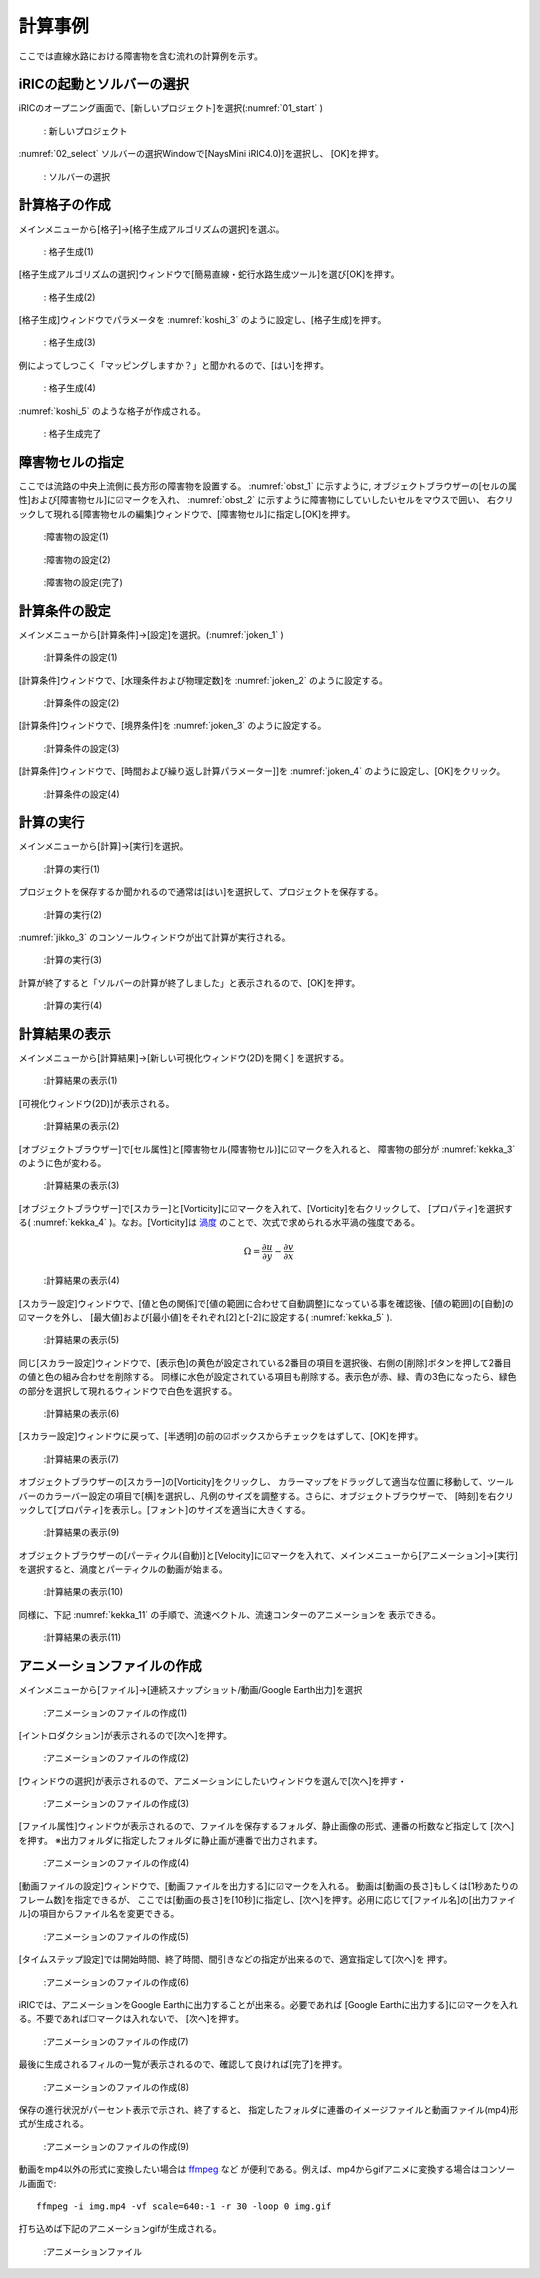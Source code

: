 計算事例
================
ここでは直線水路における障害物を含む流れの計算例を示す。

iRICの起動とソルバーの選択
--------------------------

iRICのオープニング画面で、[新しいプロジェクト]を選択(:numref:`01_start` )
   
.. _01_start:

.. figure:: images/03/start.png 
   :width: 70%

   : 新しいプロジェクト

:numref:`02_select` ソルバーの選択Windowで[NaysMini iRIC4.0)]を選択し、
[OK]を押す。

.. _02_select:

.. figure:: images/03/select.png 
   :width: 90%

   : ソルバーの選択

計算格子の作成
-------------------

メインメニューから[格子]→[格子生成アルゴリズムの選択]を選ぶ。

.. _koshi_1:

.. figure:: images/03/koshi_1.png 
   :width: 90%

   : 格子生成(1)

[格子生成アルゴリズムの選択]ウィンドウで[簡易直線・蛇行水路生成ツール]を選び[OK]を押す。

.. _koshi_2:

.. figure:: images/03/koshi_2.png 
   :width: 90%

   : 格子生成(2)

[格子生成]ウィンドウでパラメータを :numref:`koshi_3` のように設定し、[格子生成]を押す。

.. _koshi_3:

.. figure:: images/03/koshi_3.png 
   :width: 90%

   : 格子生成(3)

例によってしつこく「マッピングしますか？」と聞かれるので、[はい]を押す。

.. _koshi_4:

.. figure:: images/03/koshi_4.png 
   :width: 30%

   : 格子生成(4)

:numref:`koshi_5` のような格子が作成される。

  .. _koshi_5:

.. figure:: images/03/koshi_5.png 
   :width: 90%

   : 格子生成完了

障害物セルの指定
-----------------

ここでは流路の中央上流側に長方形の障害物を設置する。
:numref:`obst_1` に示すように, オブジェクトブラウザーの[セルの属性]および[障害物セル]に☑マークを入れ、
:numref:`obst_2` に示すように障害物にしていしたいセルをマウスで囲い、
右クリックして現れる[障害物セルの編集]ウィンドウで、[障害物セル]に指定し[OK]を押す。

.. _obst_1:

.. figure:: images/03/obst_1.png
   :width: 90%

   :障害物の設定(1)



.. _obst_2:

.. figure:: images/03/obst_2.png
   :width: 90%

   :障害物の設定(2)

.. _obst_3:

.. figure:: images/03/obst_3.png
   :width: 90%

   :障害物の設定(完了)

計算条件の設定
----------------

メインメニューから[計算条件]→[設定]を選択。(:numref:`joken_1` )

.. _joken_1:

.. figure:: images/03/joken_1.png
   :width: 90%

   :計算条件の設定(1)

[計算条件]ウィンドウで、[水理条件および物理定数]を :numref:`joken_2` のように設定する。

.. _joken_2:

.. figure:: images/03/joken_2.png
   :width: 65%

   :計算条件の設定(2)

[計算条件]ウィンドウで、[境界条件]を :numref:`joken_3` のように設定する。

.. _joken_3:

.. figure:: images/03/joken_3.png
   :width: 65%

   :計算条件の設定(3)

[計算条件]ウィンドウで、[時間および繰り返し計算パラメーター]]を 
:numref:`joken_4` のように設定し、[OK]をクリック。

.. _joken_4:

.. figure:: images/03/joken_4.png
   :width: 65%

   :計算条件の設定(4)

計算の実行
-----------   

メインメニューから[計算]→[実行]を選択。

.. _jikko_1:

.. figure:: images/03/jikko_1.png
   :width: 90%

   :計算の実行(1)

プロジェクトを保存するか聞かれるので通常は[はい]を選択して、プロジェクトを保存する。

.. _jikko_2:

.. figure:: images/03/jikko_2.png
   :width: 30%

   :計算の実行(2)

:numref:`jikko_3` のコンソールウィンドウが出て計算が実行される。

.. _jikko_3:

.. figure:: images/03/jikko_3.png
   :width: 90%

   :計算の実行(3)

計算が終了すると「ソルバーの計算が終了しました」と表示されるので、[OK]を押す。

.. _jikko_4:

.. figure:: images/03/jikko_4.png
   :width: 30%

   :計算の実行(4)


計算結果の表示
---------------

メインメニューから[計算結果]→[新しい可視化ウィンドウ(2D)を開く] を選択する。

.. _kekka_1:

.. figure:: images/03/kekka_1.png
   :width: 90%

   :計算結果の表示(1)

[可視化ウィンドウ(2D)]が表示される。

.. _kekka_2:

.. figure:: images/03/kekka_2.png
   :width: 90%

   :計算結果の表示(2)

[オブジェクトブラウザー]で[セル属性]と[障害物セル(障害物セル)]に☑マークを入れると、
障害物の部分が :numref:`kekka_3` のように色が変わる。 

.. _kekka_3:

.. figure:: images/03/kekka_3.png
   :width: 90%

   :計算結果の表示(3)

[オブジェクトブラウザー]で[スカラー]と[Vorticity]に☑マークを入れて、[Vorticity]を右クリックして、
[プロパティ]を選択する( :numref:`kekka_4` )。なお。[Vorticity]は `渦度 <https://kotobank.jp/word/%E6%B8%A6%E5%BA%A6-34621>`_ 
のことで、次式で求められる水平渦の強度である。

.. math::
   \Omega = \frac{\partial u}{\partial y}-\frac{\partial v}{\partial x}


.. _kekka_4:

.. figure:: images/03/kekka_4.png
   :width: 90%

   :計算結果の表示(4)

[スカラー設定]ウィンドウで、[値と色の関係]で[値の範囲に合わせて自動調整]になっている事を確認後、[値の範囲]の[自動]の☑マークを外し、
[最大値]および[最小値]をそれぞれ[2]と[-2]に設定する( :numref:`kekka_5` ).


.. _kekka_5:

.. figure:: images/03/kekka_5.png
   :width: 90%

   :計算結果の表示(5)

同じ[スカラー設定]ウィンドウで、[表示色]の黄色が設定されている2番目の項目を選択後、右側の[削除]ボタンを押して2番目の値と色の組み合わせを削除する。
同様に水色が設定されている項目も削除する。表示色が赤、緑、青の3色になったら、緑色の部分を選択して現れるウィンドウで白色を選択する。

.. _kekka_6:

.. figure:: images/03/kekka_6.gif
   :width: 90%

   :計算結果の表示(6)

[スカラー設定]ウィンドウに戻って、[半透明]の前の☑ボックスからチェックをはずして、[OK]を押す。

.. _kekka_7:

.. figure:: images/03/kekka_7.png
   :width: 90%

   :計算結果の表示(7)


オブジェクトブラウザーの[スカラー]の[Vorticity]をクリックし、
カラーマップをドラッグして適当な位置に移動して、ツールバーのカラーバー設定の項目で[横]を選択し、凡例のサイズを調整する。さらに、オブジェクトブラウザーで、
[時刻]を右クリックして[プロパティ]を表示し。[フォント]のサイズを適当に大きくする。

.. _kekka_9:


.. figure:: images/03/kekka_9.gif
   :width: 90%

   :計算結果の表示(9)

オブジェクトブラウザーの[パーティクル(自動)]と[Velocity]に☑マークを入れて、メインメニューから[アニメーション]→[実行]を選択すると、渦度とパーティクルの動画が始まる。

.. _kekka_10:


.. figure:: images/03/kekka_10.gif
   :width: 90%

   :計算結果の表示(10)


同様に、下記 :numref:`kekka_11` の手順で、流速ベクトル、流速コンターのアニメーションを
表示できる。

.. _kekka_11:


.. figure:: images/03/kekka_11.gif
   :width: 90%

   :計算結果の表示(11)

アニメーションファイルの作成
----------------------------

メインメニューから[ファイル]→[連続スナップショット/動画/Google Earth出力]を選択

.. _anime_1:


.. figure:: images/03/anime_1.png
   :width: 90%

   :アニメーションのファイルの作成(1)

[イントロダクション]が表示されるので[次へ]を押す。

.. _anime_2:


.. figure:: images/03/anime_2.png
   :width: 45%

   :アニメーションのファイルの作成(2)

[ウィンドウの選択]が表示されるので、アニメーションにしたいウィンドウを選んで[次へ]を押す・

.. _anime_3:

.. figure:: images/03/anime_3.png
   :width: 45%

   :アニメーションのファイルの作成(3)

[ファイル属性]ウィンドウが表示されるので、ファイルを保存するフォルダ、静止画像の形式、連番の桁数など指定して
[次へ]を押す。
※出力フォルダに指定したフォルダに静止画が連番で出力されます。

.. _anime_4:

.. figure:: images/03/anime_4.png
   :width: 45%

   :アニメーションのファイルの作成(4)

[動画ファイルの設定]ウィンドウで、[動画ファイルを出力する]に☑マークを入れる。
動画は[動画の長さ]もしくは[1秒あたりのフレーム数]を指定できるが、
ここでは[動画の長さ]を[10秒]に指定し、[次へ]を押す。必用に応じて[ファイル名]の[出力ファイル]の項目からファイル名を変更できる。

.. _anime_5:

.. figure:: images/03/anime_5.png
   :width: 45%

   :アニメーションのファイルの作成(5)

[タイムステップ設定]では開始時間、終了時間、間引きなどの指定が出来るので、適宜指定して[次へ]を
押す。

.. _anime_6:

.. figure:: images/03/anime_6.png
   :width: 45%

   :アニメーションのファイルの作成(6)

iRICでは、アニメーションをGoogle Earthに出力することが出来る。必要であれば
[Google Earthに出力する]に☑マークを入れる。不要であれば☐マークは入れないで、
[次へ]を押す。

.. _anime_7:

.. figure:: images/03/anime_7.png
   :width: 45%

   :アニメーションのファイルの作成(7)

最後に生成されるフィルの一覧が表示されるので、確認して良ければ[完了]を押す。

.. _anime_8:

.. figure:: images/03/anime_8.png
   :width: 45%

   :アニメーションのファイルの作成(8)

保存の進行状況がパーセント表示で示され、終了すると、
指定したフォルダに連番のイメージファイルと動画ファイル(mp4)形式が生成される。

.. _anime_9:

.. figure:: images/03/anime_9.png
   :width: 90%

   :アニメーションのファイルの作成(9)

動画をmp4以外の形式に変換したい場合は `ffmpeg <https://ja.wikipedia.org/wiki/FFmpeg>`_ など
が便利である。例えば、mp4からgifアニメに変換する場合はコンソール画面で::

   ffmpeg -i img.mp4 -vf scale=640:-1 -r 30 -loop 0 img.gif

打ち込めば下記のアニメーションgifが生成される。

.. _anime_10:

.. figure:: images/03/anime_10.gif
   :width: 90%

   :アニメーションファイル